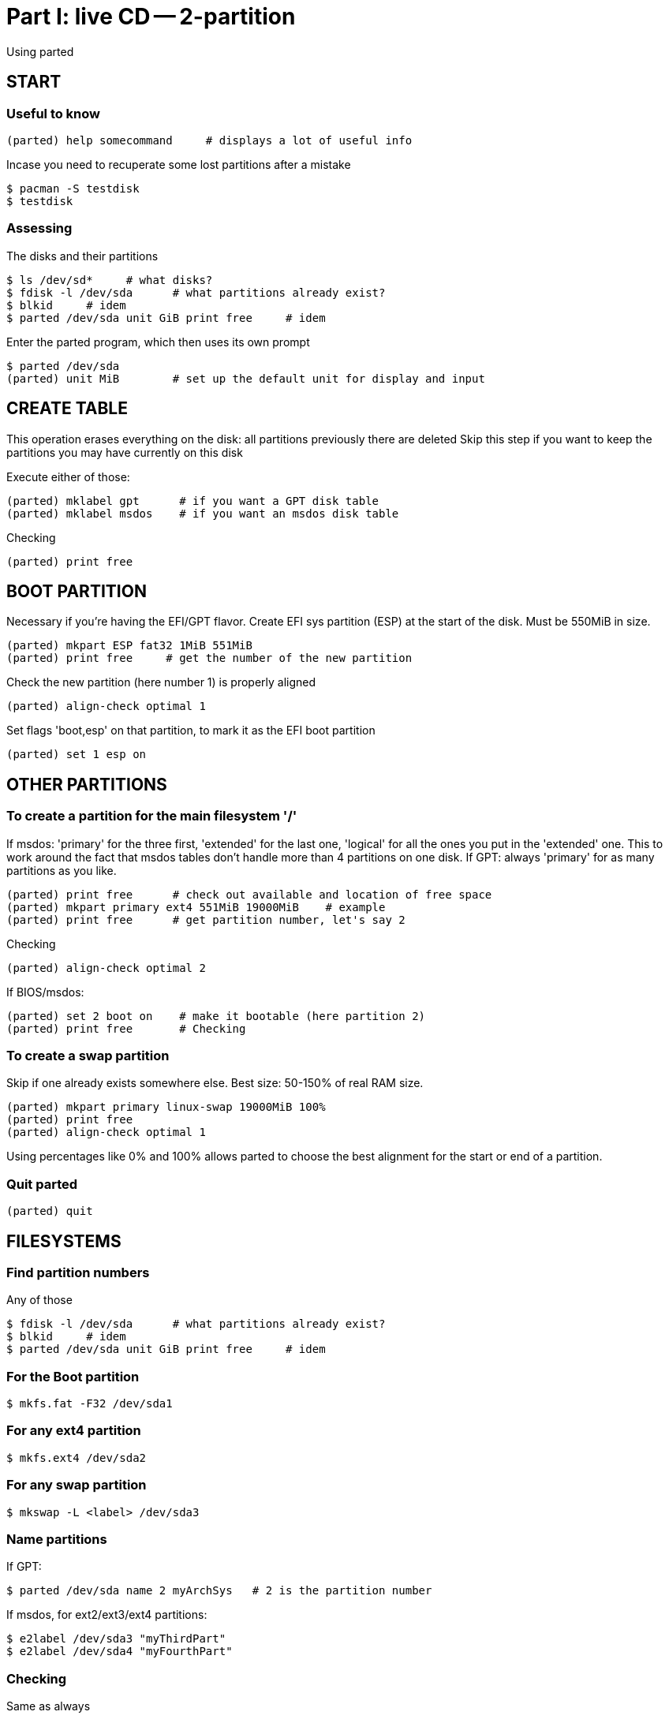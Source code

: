 = Part I: live CD -- 2-partition

Using parted



== START

=== Useful to know

    (parted) help somecommand     # displays a lot of useful info

Incase you need to recuperate some lost partitions after a mistake

    $ pacman -S testdisk
    $ testdisk

=== Assessing

The disks and their partitions

    $ ls /dev/sd*     # what disks?
    $ fdisk -l /dev/sda      # what partitions already exist?
    $ blkid     # idem
    $ parted /dev/sda unit GiB print free     # idem

Enter the parted program, which then uses its own prompt

    $ parted /dev/sda
    (parted) unit MiB        # set up the default unit for display and input



== CREATE TABLE

This operation erases everything on the disk: all partitions previously there are deleted
Skip this step if you want to keep the partitions you may have currently on this disk

Execute either of those:

    (parted) mklabel gpt      # if you want a GPT disk table
    (parted) mklabel msdos    # if you want an msdos disk table

Checking

    (parted) print free



== BOOT PARTITION

Necessary if you're having the EFI/GPT flavor.
Create EFI sys partition (ESP) at the start of the disk.
Must be 550MiB in size.

    (parted) mkpart ESP fat32 1MiB 551MiB
    (parted) print free     # get the number of the new partition

Check the new partition (here number 1) is properly aligned

    (parted) align-check optimal 1

Set flags 'boot,esp' on that partition, to mark it as the EFI boot partition

    (parted) set 1 esp on



== OTHER PARTITIONS

=== To create a partition for the main filesystem '/'

If msdos: 'primary' for the three first, 'extended' for the last one,
'logical' for all the ones you put in the 'extended' one.
This to work around the fact that msdos tables don't handle more than 4
partitions on one disk.
If GPT: always 'primary' for as many partitions as you like.

    (parted) print free      # check out available and location of free space
    (parted) mkpart primary ext4 551MiB 19000MiB    # example
    (parted) print free      # get partition number, let's say 2

Checking

    (parted) align-check optimal 2

If BIOS/msdos:

    (parted) set 2 boot on    # make it bootable (here partition 2)
    (parted) print free       # Checking

=== To create a swap partition

Skip if one already exists somewhere else.
Best size: 50-150% of real RAM size.

    (parted) mkpart primary linux-swap 19000MiB 100%
    (parted) print free
    (parted) align-check optimal 1

Using percentages like 0% and 100% allows parted to choose the best alignment
for the start or end of a partition.

=== Quit parted

    (parted) quit



== FILESYSTEMS

=== Find partition numbers

Any of those

    $ fdisk -l /dev/sda      # what partitions already exist?
    $ blkid     # idem
    $ parted /dev/sda unit GiB print free     # idem

=== For the Boot partition

    $ mkfs.fat -F32 /dev/sda1

=== For any ext4 partition

    $ mkfs.ext4 /dev/sda2

=== For any swap partition

    $ mkswap -L <label> /dev/sda3

=== Name partitions

If GPT:

    $ parted /dev/sda name 2 myArchSys   # 2 is the partition number

If msdos, for ext2/ext3/ext4 partitions:

    $ e2label /dev/sda3 "myThirdPart"
    $ e2label /dev/sda4 "myFourthPart"

=== Checking

Same as always
